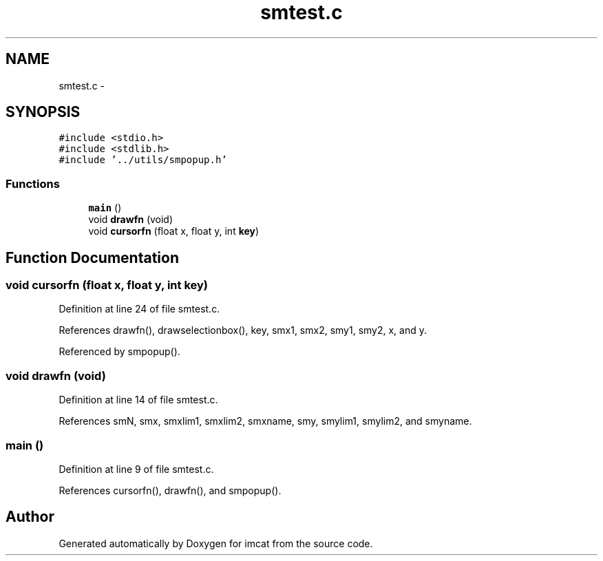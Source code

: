 .TH "smtest.c" 3 "23 Dec 2003" "imcat" \" -*- nroff -*-
.ad l
.nh
.SH NAME
smtest.c \- 
.SH SYNOPSIS
.br
.PP
\fC#include <stdio.h>\fP
.br
\fC#include <stdlib.h>\fP
.br
\fC#include '../utils/smpopup.h'\fP
.br

.SS "Functions"

.in +1c
.ti -1c
.RI "\fBmain\fP ()"
.br
.ti -1c
.RI "void \fBdrawfn\fP (void)"
.br
.ti -1c
.RI "void \fBcursorfn\fP (float x, float y, int \fBkey\fP)"
.br
.in -1c
.SH "Function Documentation"
.PP 
.SS "void cursorfn (float x, float y, int key)"
.PP
Definition at line 24 of file smtest.c.
.PP
References drawfn(), drawselectionbox(), key, smx1, smx2, smy1, smy2, x, and y.
.PP
Referenced by smpopup().
.SS "void drawfn (void)"
.PP
Definition at line 14 of file smtest.c.
.PP
References smN, smx, smxlim1, smxlim2, smxname, smy, smylim1, smylim2, and smyname.
.SS "main ()"
.PP
Definition at line 9 of file smtest.c.
.PP
References cursorfn(), drawfn(), and smpopup().
.SH "Author"
.PP 
Generated automatically by Doxygen for imcat from the source code.
